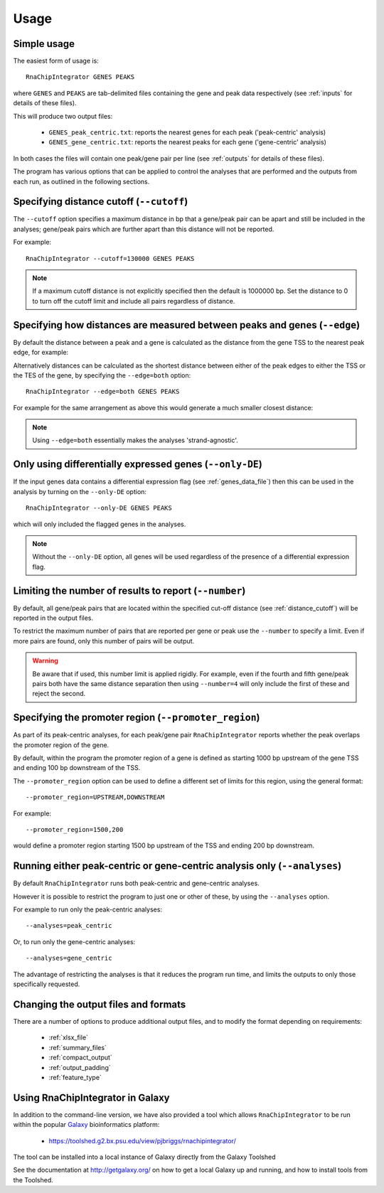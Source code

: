 .. _usage:

Usage
=====

Simple usage
------------

The easiest form of usage is::

    RnaChipIntegrator GENES PEAKS

where ``GENES`` and ``PEAKS`` are tab-delimited files containing
the gene and peak data respectively (see :ref:`inputs` for details
of these files).

This will produce two output files:

 - ``GENES_peak_centric.txt``: reports the nearest genes
   for each peak ('peak-centric' analysis)
 - ``GENES_gene_centric.txt``: reports the nearest peaks
   for each gene ('gene-centric' analysis)

In both cases the files will contain one peak/gene pair per line
(see :ref:`outputs` for details of these files).

The program has various options that can be applied to control the
analyses that are performed and the outputs from each run, as outlined
in the following sections.

.. _distance_cutoff:

Specifying distance cutoff (``--cutoff``)
------------------------------------------

The ``--cutoff`` option specifies a maximum distance in bp that a
gene/peak pair can be apart and still be included in the analyses;
gene/peak pairs which are further apart than this distance will
not be reported.

For example::

    RnaChipIntegrator --cutoff=130000 GENES PEAKS

.. note::

   If a maximum cutoff distance is not explicitly specified then
   the default is 1000000 bp. Set the distance to 0 to turn off
   the cutoff limit and include all pairs regardless of distance.

Specifying how distances are measured between peaks and genes (``--edge``)
--------------------------------------------------------------------------

By default the distance between a peak and a gene is calculated
as the distance from the gene TSS to the nearest peak edge, for
example:

.. image:: nearest_tss.png
   :align: center

Alternatively distances can be calculated as the shortest distance
between either of the peak edges to either the TSS or the TES of
the gene, by specifying the ``--edge=both`` option::

    RnaChipIntegrator --edge=both GENES PEAKS

For example for the same arrangement as above this would generate a
much smaller closest distance:

.. image:: nearest_edge.png
   :align: center

.. note::

   Using ``--edge=both`` essentially makes the analyses
   'strand-agnostic'.

.. _using_differential_expression_data:

Only using differentially expressed genes (``--only-DE``)
---------------------------------------------------------

If the input genes data contains a differential expression flag
(see :ref:`genes_data_file`) then this can be used in the analysis
by turning on the ``--only-DE`` option::

    RnaChipIntegrator --only-DE GENES PEAKS

which will only included the flagged genes in the analyses.

.. note::

   Without the ``--only-DE`` option, all genes will be used
   regardless of the presence of a differential expression
   flag.

.. _number:

Limiting the number of results to report (``--number``)
-------------------------------------------------------

By default, all gene/peak pairs that are located within the
specified cut-off distance (see :ref:`distance_cutoff`) will be
reported in the output files.

To restrict the maximum number of pairs that are reported per gene
or peak use the ``--number`` to specify a limit. Even if more pairs
are found, only this number of pairs will be output.

.. warning::

   Be aware that if used, this number limit is applied rigidly.
   For example, even if the fourth and fifth gene/peak pairs both
   have the same distance separation then using ``--number=4``
   will only include the first of these and reject the second.

.. _promoter_region:

Specifying the promoter region (``--promoter_region``)
------------------------------------------------------

As part of its peak-centric analyses, for each peak/gene pair
``RnaChipIntegrator`` reports whether the peak overlaps the
promoter region of the gene.

By default, within the program the promoter region of a gene is
defined as starting 1000 bp upstream of the gene TSS and ending
100 bp downstream of the TSS.

The ``--promoter_region`` option can be used to define a different
set of limits for this region, using the general format::

    --promoter_region=UPSTREAM,DOWNSTREAM

For example::

    --promoter_region=1500,200

would define a promoter region starting 1500 bp upstream of the
TSS and ending 200 bp downstream.

.. _analyses_option:

Running either peak-centric or gene-centric analysis only (``--analyses``)
--------------------------------------------------------------------------

By default ``RnaChipIntegrator`` runs both peak-centric and
gene-centric analyses.

However it is possible to restrict the program to just one or
other of these, by using the ``--analyses`` option.

For example to run only the peak-centric analyses::

    --analyses=peak_centric

Or, to run only the gene-centric analyses::

    --analyses=gene_centric

The advantage of restricting the analyses is that it reduces the
program run time, and limits the outputs to only those specifically
requested.

Changing the output files and formats
-------------------------------------

There are a number of options to produce additional output files, and
to modify the format depending on requirements:

 * :ref:`xlsx_file`
 * :ref:`summary_files`
 * :ref:`compact_output`
 * :ref:`output_padding`
 * :ref:`feature_type`

Using RnaChipIntegrator in Galaxy
---------------------------------

In addition to the command-line version, we have also provided a tool
which allows ``RnaChipIntegrator`` to be run within the popular
`Galaxy <https://galaxyproject.org/>`_ bioinformatics platform:

 * https://toolshed.g2.bx.psu.edu/view/pjbriggs/rnachipintegrator/

The tool can be installed into a local instance of Galaxy directly from
the Galaxy Toolshed

See the documentation at http://getgalaxy.org/ on how to get a local
Galaxy up and running, and how to install tools from the Toolshed.
